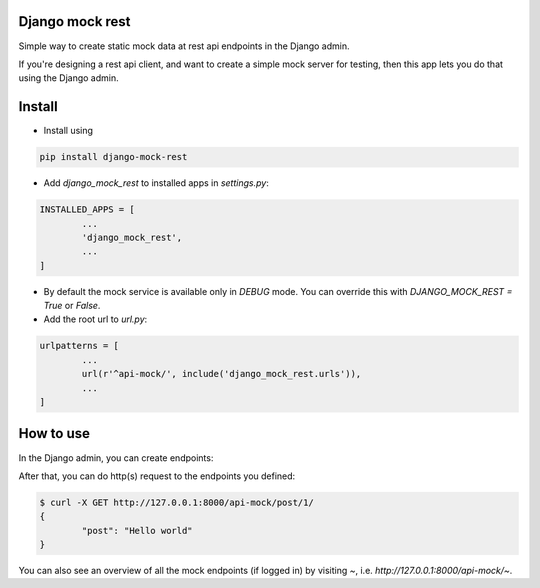 Django mock rest
===============================

Simple way to create static mock data at rest api endpoints in the Django admin.

If you're designing a rest api client, and want to create a simple mock server for testing, then this app lets you do that using the Django admin.

Install
===============================

* Install using

.. code:: bash

	pip install django-mock-rest

* Add `django_mock_rest` to installed apps in `settings.py`:

.. code:: python

	INSTALLED_APPS = [
		...
		'django_mock_rest',
		...
	]

* By default the mock service is available only in `DEBUG` mode. You can override this with `DJANGO_MOCK_REST = True` or `False`.

* Add the root url to `url.py`:

.. code:: python

	urlpatterns = [
		...
		url(r'^api-mock/', include('django_mock_rest.urls')),
		...
	]

How to use
===============================

In the Django admin, you can create endpoints:

.. image:: https://raw.githubusercontent.com/mverleg/django_mock_rest/master/resources/admin_preview.png

After that, you can do http(s) request to the endpoints you defined:

.. code:: bash

	$ curl -X GET http://127.0.0.1:8000/api-mock/post/1/
	{
		"post": "Hello world"
	}

You can also see an overview of all the mock endpoints (if logged in) by visiting `~`, i.e. `http://127.0.0.1:8000/api-mock/~`.
